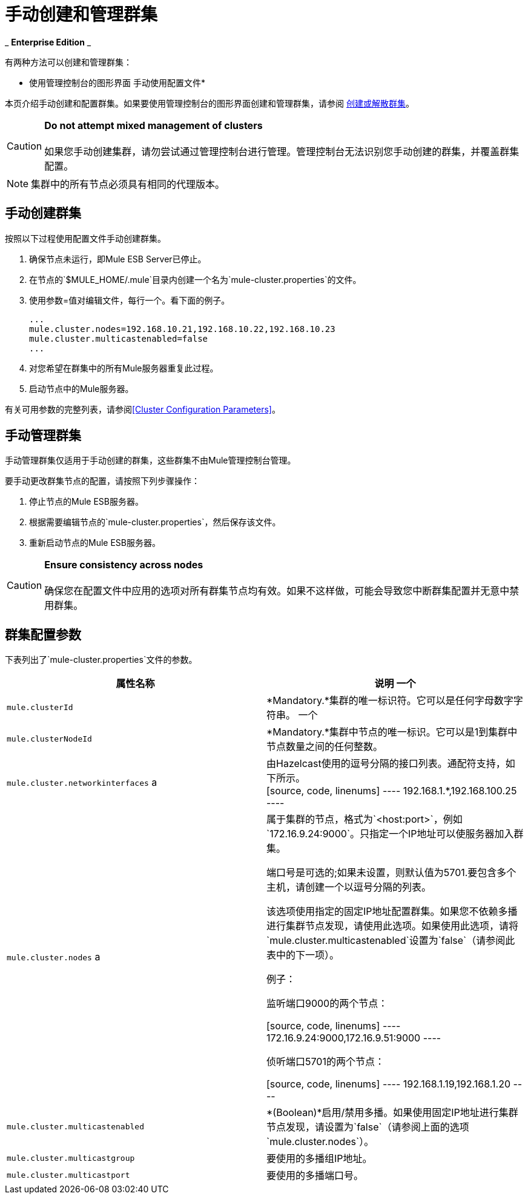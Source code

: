 = 手动创建和管理群集

_ *Enterprise Edition* _

有两种方法可以创建和管理群集：

* 使用管理控制台的图形界面
手动使用配置文件* 

本页介绍手动创建和配置群集。如果要使用管理控制台的图形界面创建和管理群集，请参阅 link:/mule-management-console/v/3.7/creating-or-disbanding-a-cluster[创建或解散群集]。

[CAUTION]
*Do not attempt mixed management of clusters* +
 +
如果您手动创建集群，请勿尝试通过管理控制台进行管理。管理控制台无法识别您手动创建的群集，并覆盖群集配置。

[NOTE]
集群中的所有节点必须具有相同的代理版本。

== 手动创建群集

按照以下过程使用配置文件手动创建群集。

. 确保节点未运行，即Mule ESB Server已停止。
. 在节点的`$MULE_HOME/.mule`目录内创建一个名为`mule-cluster.properties`的文件。
. 使用参数=值对编辑文件，每行一个。看下面的例子。
+
[source, code, linenums]
----
...
mule.cluster.nodes=192.168.10.21,192.168.10.22,192.168.10.23
mule.cluster.multicastenabled=false
...
----

. 对您希望在群集中的所有Mule服务器重复此过程。
. 启动节点中的Mule服务器。

有关可用参数的完整列表，请参阅<<Cluster Configuration Parameters>>。

== 手动管理群集

手动管理群集仅适用于手动创建的群集，这些群集不由Mule管理控制台管理。

要手动更改群集节点的配置，请按照下列步骤操作：

. 停止节点的Mule ESB服务器。
. 根据需要编辑节点的`mule-cluster.properties`，然后保存该文件。
. 重新启动节点的Mule ESB服务器。

[CAUTION]
*Ensure consistency across nodes* +
 +
确保您在配置文件中应用的选项对所有群集节点均有效。如果不这样做，可能会导致您中断群集配置并无意中禁用群集。


== 群集配置参数

下表列出了`mule-cluster.properties`文件的参数。

[%header,cols="2*"]
|===
|属性名称 |说明
一个| `mule.clusterId`
| *Mandatory.*集群的唯一标识符。它可以是任何字母数字字符串。
一个| `mule.clusterNodeId`
| *Mandatory.*集群中节点的唯一标识。它可以是1到集群中节点数量之间的任何整数。
| `mule.cluster.networkinterfaces` a |
由Hazelcast使用的逗号分隔的接口列表。通配符支持，如下所示。 +
[source, code, linenums]
----
192.168.1.*,192.168.100.25
----
| `mule.cluster.nodes` a |属于集群的节点，格式为`<host:port>`，例如`172.16.9.24:9000`。只指定一个IP地址可以使服务器加入群集。

端口号是可选的;如果未设置，则默认值为5701.要包含多个主机，请创建一个以逗号分隔的列表。

该选项使用指定的固定IP地址配置群集。如果您不依赖多播进行集群节点发现，请使用此选项。如果使用此选项，请将`mule.cluster.multicastenabled`设置为`false`（请参阅此表中的下一项）。

例子：

监听端口9000的两个节点：

[source, code, linenums]
----
172.16.9.24:9000,172.16.9.51:9000
----

侦听端口5701的两个节点：

[source, code, linenums]
----
192.168.1.19,192.168.1.20
----

| `mule.cluster.multicastenabled`  | *(Boolean)*启用/禁用多播。如果使用固定IP地址进行集群节点发现，请设置为`false`（请参阅上面的选项`mule.cluster.nodes`）。
| `mule.cluster.multicastgroup`  |要使用的多播组IP地址。
| `mule.cluster.multicastport`  |要使用的多播端口号。
|===

